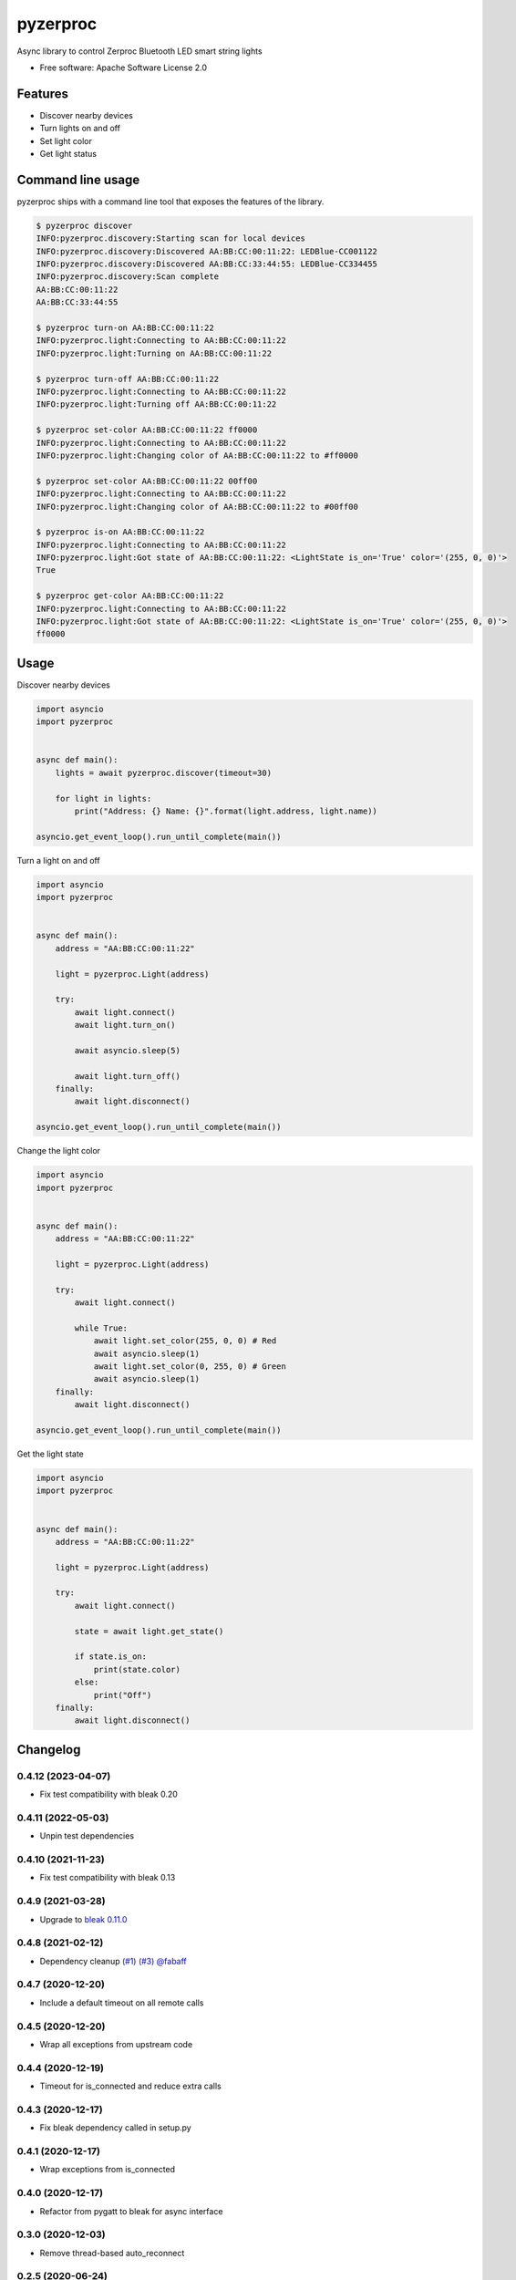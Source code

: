 =========
pyzerproc
=========


.. image:: https://img.shields.io/pypi/v/pyzerproc.svg
        :target: https://pypi.python.org/pypi/pyzerproc

.. image:: https://github.com/emlove/pyzerproc/workflows/tests/badge.svg
        :target: https://github.com/emlove/pyzerproc/actions

.. image:: https://coveralls.io/repos/emlove/pyzerproc/badge.svg
        :target: https://coveralls.io/r/emlove/pyzerproc


Async library to control Zerproc Bluetooth LED smart string lights

* Free software: Apache Software License 2.0


Features
--------

* Discover nearby devices
* Turn lights on and off
* Set light color
* Get light status


Command line usage
------------------
pyzerproc ships with a command line tool that exposes the features of the library.

.. code-block:: console

    $ pyzerproc discover
    INFO:pyzerproc.discovery:Starting scan for local devices
    INFO:pyzerproc.discovery:Discovered AA:BB:CC:00:11:22: LEDBlue-CC001122
    INFO:pyzerproc.discovery:Discovered AA:BB:CC:33:44:55: LEDBlue-CC334455
    INFO:pyzerproc.discovery:Scan complete
    AA:BB:CC:00:11:22
    AA:BB:CC:33:44:55

    $ pyzerproc turn-on AA:BB:CC:00:11:22
    INFO:pyzerproc.light:Connecting to AA:BB:CC:00:11:22
    INFO:pyzerproc.light:Turning on AA:BB:CC:00:11:22

    $ pyzerproc turn-off AA:BB:CC:00:11:22
    INFO:pyzerproc.light:Connecting to AA:BB:CC:00:11:22
    INFO:pyzerproc.light:Turning off AA:BB:CC:00:11:22

    $ pyzerproc set-color AA:BB:CC:00:11:22 ff0000
    INFO:pyzerproc.light:Connecting to AA:BB:CC:00:11:22
    INFO:pyzerproc.light:Changing color of AA:BB:CC:00:11:22 to #ff0000

    $ pyzerproc set-color AA:BB:CC:00:11:22 00ff00
    INFO:pyzerproc.light:Connecting to AA:BB:CC:00:11:22
    INFO:pyzerproc.light:Changing color of AA:BB:CC:00:11:22 to #00ff00

    $ pyzerproc is-on AA:BB:CC:00:11:22
    INFO:pyzerproc.light:Connecting to AA:BB:CC:00:11:22
    INFO:pyzerproc.light:Got state of AA:BB:CC:00:11:22: <LightState is_on='True' color='(255, 0, 0)'>
    True

    $ pyzerproc get-color AA:BB:CC:00:11:22
    INFO:pyzerproc.light:Connecting to AA:BB:CC:00:11:22
    INFO:pyzerproc.light:Got state of AA:BB:CC:00:11:22: <LightState is_on='True' color='(255, 0, 0)'>
    ff0000


Usage
-----

Discover nearby devices

.. code-block:: python

    import asyncio
    import pyzerproc


    async def main():
        lights = await pyzerproc.discover(timeout=30)

        for light in lights:
            print("Address: {} Name: {}".format(light.address, light.name))

    asyncio.get_event_loop().run_until_complete(main())


Turn a light on and off

.. code-block:: python

    import asyncio
    import pyzerproc


    async def main():
        address = "AA:BB:CC:00:11:22"

        light = pyzerproc.Light(address)

        try:
            await light.connect()
            await light.turn_on()

            await asyncio.sleep(5)

            await light.turn_off()
        finally:
            await light.disconnect()

    asyncio.get_event_loop().run_until_complete(main())


Change the light color

.. code-block:: python

    import asyncio
    import pyzerproc


    async def main():
        address = "AA:BB:CC:00:11:22"

        light = pyzerproc.Light(address)

        try:
            await light.connect()

            while True:
                await light.set_color(255, 0, 0) # Red
                await asyncio.sleep(1)
                await light.set_color(0, 255, 0) # Green
                await asyncio.sleep(1)
        finally:
            await light.disconnect()

    asyncio.get_event_loop().run_until_complete(main())


Get the light state

.. code-block:: python

    import asyncio
    import pyzerproc


    async def main():
        address = "AA:BB:CC:00:11:22"

        light = pyzerproc.Light(address)

        try:
            await light.connect()

            state = await light.get_state()

            if state.is_on:
                print(state.color)
            else:
                print("Off")
        finally:
            await light.disconnect()


Changelog
---------
0.4.12 (2023-04-07)
~~~~~~~~~~~~~~~~~~~
- Fix test compatibility with bleak 0.20

0.4.11 (2022-05-03)
~~~~~~~~~~~~~~~~~~~
- Unpin test dependencies

0.4.10 (2021-11-23)
~~~~~~~~~~~~~~~~~~~
- Fix test compatibility with bleak 0.13

0.4.9 (2021-03-28)
~~~~~~~~~~~~~~~~~~
- Upgrade to `bleak 0.11.0 <https://github.com/hbldh/bleak/releases/tag/v0.11.0>`_

0.4.8 (2021-02-12)
~~~~~~~~~~~~~~~~~~
- Dependency cleanup `(#1) <https://github.com/emlove/pyzerproc/pull/1>`_ `(#3) <https://github.com/emlove/pyzerproc/issues/3>`_ `@fabaff <https://github.com/fabaff>`_

0.4.7 (2020-12-20)
~~~~~~~~~~~~~~~~~~
- Include a default timeout on all remote calls

0.4.5 (2020-12-20)
~~~~~~~~~~~~~~~~~~
- Wrap all exceptions from upstream code

0.4.4 (2020-12-19)
~~~~~~~~~~~~~~~~~~
- Timeout for is_connected and reduce extra calls

0.4.3 (2020-12-17)
~~~~~~~~~~~~~~~~~~
- Fix bleak dependency called in setup.py

0.4.1 (2020-12-17)
~~~~~~~~~~~~~~~~~~
- Wrap exceptions from is_connected

0.4.0 (2020-12-17)
~~~~~~~~~~~~~~~~~~
- Refactor from pygatt to bleak for async interface

0.3.0 (2020-12-03)
~~~~~~~~~~~~~~~~~~
- Remove thread-based auto_reconnect

0.2.5 (2020-06-24)
~~~~~~~~~~~~~~~~~~
- Set full brightness to 0xFF to match vendor app

0.2.4 (2020-05-09)
~~~~~~~~~~~~~~~~~~
- Improve RGB edge cases

0.2.3 (2020-05-09)
~~~~~~~~~~~~~~~~~~
- Rethrow exceptions on device subscribe

0.2.2 (2020-05-09)
~~~~~~~~~~~~~~~~~~
- Fix imports

0.2.1 (2020-05-09)
~~~~~~~~~~~~~~~~~~
- Wrap upstream exceptions

0.2.0 (2020-05-09)
~~~~~~~~~~~~~~~~~~
- Expose exception objects
- Expose light address and name on discovery

0.1.1 (2020-05-08)
~~~~~~~~~~~~~~~~~~
- Expose auto reconnect

0.1.0 (2020-05-07)
~~~~~~~~~~~~~~~~~~
- Discover nearby devices

0.0.2 (2020-05-05)
~~~~~~~~~~~~~~~~~~
- Get the current light state

0.0.1 (2020-05-04)
~~~~~~~~~~~~~~~~~~
- Initial release


Credits
-------

- Thanks to `Uri Shaked`_ for an incredible guide to `Reverse Engineering a Bluetooth Lightbulb`_.

- This package was created with Cookiecutter_ and the `audreyr/cookiecutter-pypackage`_ project template.

.. _`Uri Shaked`: https://medium.com/@urish
.. _`Reverse Engineering a Bluetooth Lightbulb`: https://medium.com/@urish/reverse-engineering-a-bluetooth-lightbulb-56580fcb7546
.. _Cookiecutter: https://github.com/audreyr/cookiecutter
.. _`audreyr/cookiecutter-pypackage`: https://github.com/audreyr/cookiecutter-pypackage
